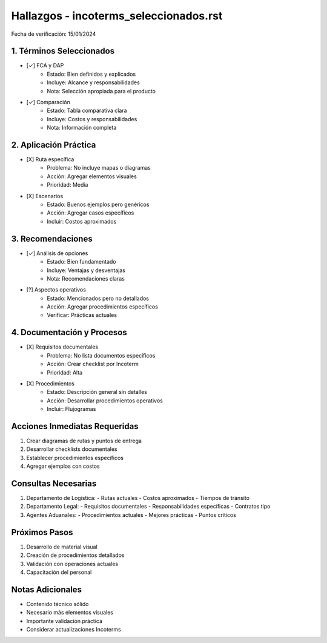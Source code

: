=================================
Hallazgos - incoterms_seleccionados.rst
=================================

Fecha de verificación: 15/01/2024

1. Términos Seleccionados
---------------------
* [✓] FCA y DAP
    * Estado: Bien definidos y explicados
    * Incluye: Alcance y responsabilidades
    * Nota: Selección apropiada para el producto

* [✓] Comparación
    * Estado: Tabla comparativa clara
    * Incluye: Costos y responsabilidades
    * Nota: Información completa

2. Aplicación Práctica
------------------
* [X] Ruta específica
    * Problema: No incluye mapas o diagramas
    * Acción: Agregar elementos visuales
    * Prioridad: Media

* [X] Escenarios
    * Estado: Buenos ejemplos pero genéricos
    * Acción: Agregar casos específicos
    * Incluir: Costos aproximados

3. Recomendaciones
--------------
* [✓] Análisis de opciones
    * Estado: Bien fundamentado
    * Incluye: Ventajas y desventajas
    * Nota: Recomendaciones claras

* [?] Aspectos operativos
    * Estado: Mencionados pero no detallados
    * Acción: Agregar procedimientos específicos
    * Verificar: Prácticas actuales

4. Documentación y Procesos
-----------------------
* [X] Requisitos documentales
    * Problema: No lista documentos específicos
    * Acción: Crear checklist por Incoterm
    * Prioridad: Alta

* [X] Procedimientos
    * Estado: Descripción general sin detalles
    * Acción: Desarrollar procedimientos operativos
    * Incluir: Flujogramas

Acciones Inmediatas Requeridas
----------------------------
1. Crear diagramas de rutas y puntos de entrega
2. Desarrollar checklists documentales
3. Establecer procedimientos específicos
4. Agregar ejemplos con costos

Consultas Necesarias
-----------------
1. Departamento de Logística:
   - Rutas actuales
   - Costos aproximados
   - Tiempos de tránsito

2. Departamento Legal:
   - Requisitos documentales
   - Responsabilidades específicas
   - Contratos tipo

3. Agentes Aduanales:
   - Procedimientos actuales
   - Mejores prácticas
   - Puntos críticos

Próximos Pasos
-------------
1. Desarrollo de material visual
2. Creación de procedimientos detallados
3. Validación con operaciones actuales
4. Capacitación del personal

Notas Adicionales
---------------
- Contenido técnico sólido
- Necesario más elementos visuales
- Importante validación práctica
- Considerar actualizaciones Incoterms 